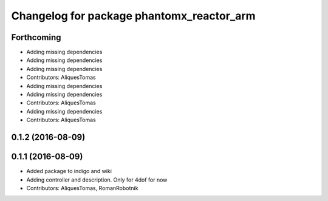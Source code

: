 ^^^^^^^^^^^^^^^^^^^^^^^^^^^^^^^^^^^^^^^^^^
Changelog for package phantomx_reactor_arm
^^^^^^^^^^^^^^^^^^^^^^^^^^^^^^^^^^^^^^^^^^

Forthcoming
-----------
* Adding missing dependencies
* Adding missing dependencies
* Adding missing dependencies
* Contributors: AliquesTomas

* Adding missing dependencies
* Adding missing dependencies
* Contributors: AliquesTomas

* Adding missing dependencies
* Contributors: AliquesTomas

0.1.2 (2016-08-09)
------------------

0.1.1 (2016-08-09)
------------------
* Added package to indigo and wiki
* Adding controller and description. Only for 4dof for now
* Contributors: AliquesTomas, RomanRobotnik
